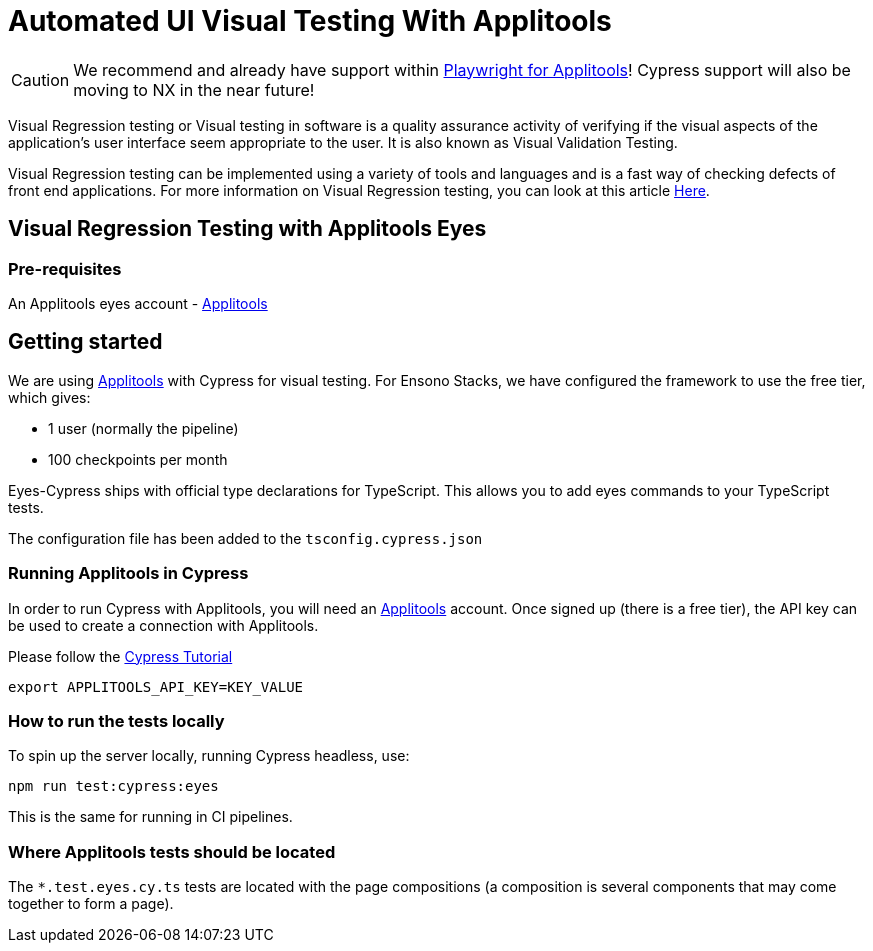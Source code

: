 = Automated UI Visual Testing With Applitools
:description: How to run tests with Applitools
:keywords: cypress, tests, testing, applitools, visual analysis

[CAUTION]
====
We recommend and already have support within link:./testing_in_nx/playwright_visual_testing_applitools.adoc[Playwright for Applitools]! Cypress support will also be moving to NX in the near future!
====

Visual Regression testing or Visual testing in software is a quality assurance activity of verifying if the visual aspects of the application’s user interface seem appropriate to the user. It is also known as Visual Validation Testing.

Visual Regression testing can be implemented using a variety of tools and languages and is a fast way of checking defects of front end applications. For more information on Visual Regression testing, you can look at this article link:https://www.softwaretestinghelp.com/visual-validation-testing/[Here].

== Visual Regression Testing with Applitools Eyes

=== Pre-requisites

An Applitools eyes account - link:https://applitools.com/[Applitools]

== Getting started

We are using link:https://applitools.com/[Applitools] with Cypress for visual testing. For Ensono Stacks, we have configured the framework to use the free tier, which gives:

- 1 user (normally the pipeline)
- 100 checkpoints per month

Eyes-Cypress ships with official type declarations for TypeScript. This allows you to add eyes commands to your TypeScript tests.

The configuration file has been added to the `tsconfig.cypress.json`

=== Running Applitools in Cypress

In order to run Cypress with Applitools, you will need an link:https://applitools.com/[Applitools] account. Once signed up (there is a free tier), the API key can be used to create a connection with Applitools.

Please follow the link:https://applitools.com/tutorials/cypress.html[Cypress Tutorial]

[source,bash]
----
export APPLITOOLS_API_KEY=KEY_VALUE
----

=== How to run the tests locally

To spin up the server locally, running Cypress headless, use:

----
npm run test:cypress:eyes
---- 

This is the same for running in CI pipelines.

=== Where Applitools tests should be located

The `*.test.eyes.cy.ts` tests are located with the page compositions (a composition is several components that may come together to form a page).
